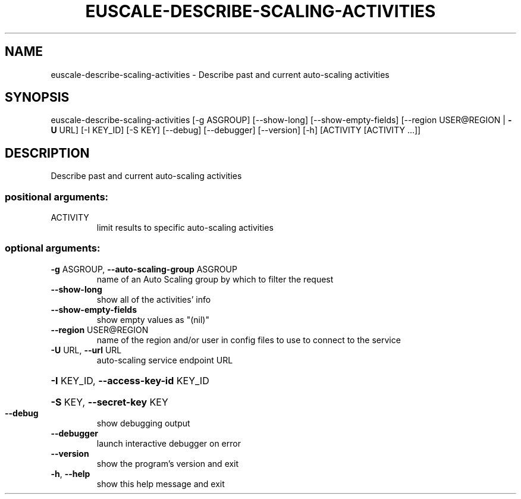 .\" DO NOT MODIFY THIS FILE!  It was generated by help2man 1.41.2.
.TH EUSCALE-DESCRIBE-SCALING-ACTIVITIES "1" "August 2013" "euca2ools 3.0.1" "User Commands"
.SH NAME
euscale-describe-scaling-activities \- Describe past and current auto-scaling activities
.SH SYNOPSIS
euscale\-describe\-scaling\-activities [\-g ASGROUP] [\-\-show\-long]
[\-\-show\-empty\-fields]
[\-\-region USER@REGION | \fB\-U\fR URL]
[\-I KEY_ID] [\-S KEY] [\-\-debug]
[\-\-debugger] [\-\-version] [\-h]
[ACTIVITY [ACTIVITY ...]]
.SH DESCRIPTION
Describe past and current auto\-scaling activities
.SS "positional arguments:"
.TP
ACTIVITY
limit results to specific auto\-scaling activities
.SS "optional arguments:"
.TP
\fB\-g\fR ASGROUP, \fB\-\-auto\-scaling\-group\fR ASGROUP
name of an Auto Scaling group by which to filter the
request
.TP
\fB\-\-show\-long\fR
show all of the activities' info
.TP
\fB\-\-show\-empty\-fields\fR
show empty values as "(nil)"
.TP
\fB\-\-region\fR USER@REGION
name of the region and/or user in config files to use
to connect to the service
.TP
\fB\-U\fR URL, \fB\-\-url\fR URL
auto\-scaling service endpoint URL
.HP
\fB\-I\fR KEY_ID, \fB\-\-access\-key\-id\fR KEY_ID
.HP
\fB\-S\fR KEY, \fB\-\-secret\-key\fR KEY
.TP
\fB\-\-debug\fR
show debugging output
.TP
\fB\-\-debugger\fR
launch interactive debugger on error
.TP
\fB\-\-version\fR
show the program's version and exit
.TP
\fB\-h\fR, \fB\-\-help\fR
show this help message and exit
